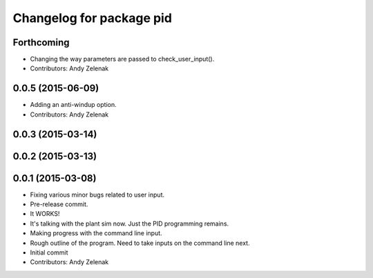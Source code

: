 ^^^^^^^^^^^^^^^^^^^^^^^^^
Changelog for package pid
^^^^^^^^^^^^^^^^^^^^^^^^^

Forthcoming
-----------
* Changing the way parameters are passed to check_user_input().
* Contributors: Andy Zelenak

0.0.5 (2015-06-09)
------------------
* Adding an anti-windup option.
* Contributors: Andy Zelenak

0.0.3 (2015-03-14)
------------------

0.0.2 (2015-03-13)
------------------

0.0.1 (2015-03-08)
------------------
* Fixing various minor bugs related to user input.
* Pre-release commit.
* It WORKS!
* It's talking with the plant sim now. Just the PID programming remains.
* Making progress with the command line input.
* Rough outline of the program. Need to take inputs on the command line next.
* Initial commit
* Contributors: Andy Zelenak
